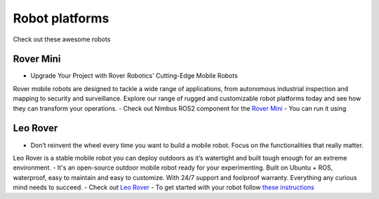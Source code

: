 Robot platforms
===============================

Check out these awesome robots

   .. image:: ../img/robots/rover/rover-mini.png
      :width: 100px
      :target: #rover
      :class: hover-popout

   .. image:: ../img/robots/leo/Leo.png
      :width: 100px
      :target: #leo
      :class: hover-popout


.. _rover:

   .. raw:: html 

    <div class="image-link">
        <a href="robots.html#rover">
            <img src="_static/img/robots/Rover.png" alt="Image description" />
        </a>
    </div>

Rover Mini 
----------------------------
- Upgrade Your Project with Rover Robotics' Cutting-Edge Mobile Robots
Rover mobile robots are designed to tackle a wide range of applications, from autonomous industrial inspection and mapping to security and surveillance. Explore our range of rugged and customizable robot platforms today and see how they can transform your operations.
- Check out Nimbus ROS2 component for the `Rover Mini  <https://github.com/cognimbus/Nimbus.Library.Components.ROS2/tree/master/rover-mini-driver>`_
- You can run it using 

.. code-block:: bash
   :linenos:

   docker run -it --network=host --privileged -v /etc/udev/rules.d/:/etc/udev/rules.d/ cognimbus/rover-mini-driver:latest ros2 launch roverrobotics_driver mini.launch.py


.. _leo:

   .. raw:: html 

    <div class="image-link">
        <a href="robots.html#rover">
            <img src="_static/img/robots/Leo.png" alt="Image description" />
        </a>
    </div>

Leo Rover 
----------------------------
- Don’t reinvent the wheel every time you want to build a mobile robot. Focus on the functionalities that really matter.
Leo Rover is a stable mobile robot you can deploy outdoors as it’s watertight and built tough enough for an extreme environment.
- It's an open-source outdoor mobile robot ready for your experimenting.
Built on Ubuntu + ROS, waterproof, easy to maintain and easy to customize. With 24/7 support and foolproof warranty.
Everything any curious mind needs to succeed.
- Check out `Leo Rover  <https://www.leorover.tech/>`_
- To get started with your robot follow `these instructions  <https://www.leorover.tech/documentation/getting-started>`_